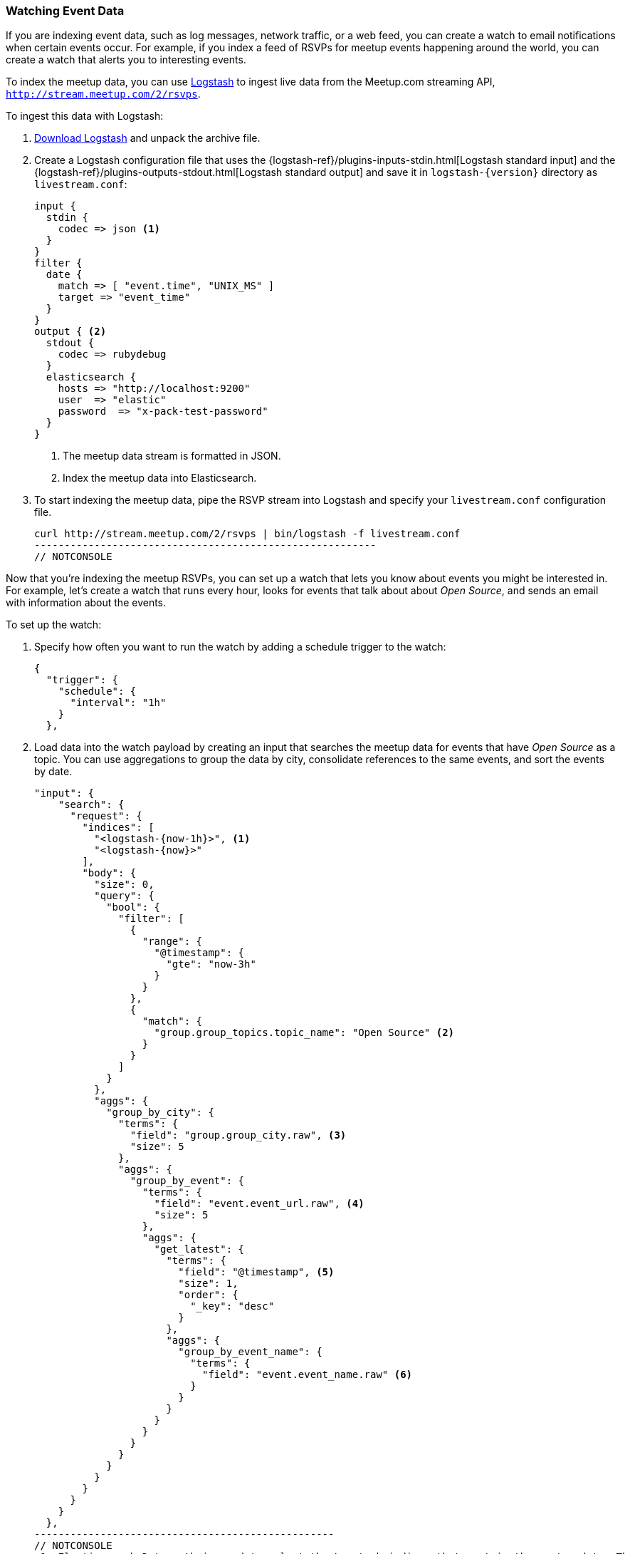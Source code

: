[[watching-meetup-data]]
=== Watching Event Data

If you are indexing event data, such as log messages, network traffic, or a web feed, you can create a watch to email notifications when certain events occur.
For example, if you index a feed of RSVPs for meetup events happening around the world, you can create a watch that alerts you to interesting events.

To index the meetup data, you can use https://www.elastic.co/products/logstash[Logstash] to ingest live data from the Meetup.com streaming API, `http://stream.meetup.com/2/rsvps`.

To ingest this data with Logstash:

. https://www.elastic.co/downloads/logstash[Download Logstash] and unpack the
  archive file.

. Create a Logstash configuration file that uses the {logstash-ref}/plugins-inputs-stdin.html[Logstash standard input] and the {logstash-ref}/plugins-outputs-stdout.html[Logstash standard output] and save it in `logstash-{version}` directory as `livestream.conf`:
+
--
[source,ruby]
----------------------------------------------------------
input {
  stdin {
    codec => json <1>
  }
}
filter {
  date {
    match => [ "event.time", "UNIX_MS" ]
    target => "event_time"
  }
}
output { <2>
  stdout {
    codec => rubydebug
  }
  elasticsearch {
    hosts => "http://localhost:9200"
    user  => "elastic"
    password  => "x-pack-test-password"
  }
}

----------------------------------------------------------
// NOTCONSOLE
<1> The meetup data stream is formatted in JSON.
<2> Index the meetup data into Elasticsearch.
--

. To start indexing the meetup data, pipe the RSVP stream into Logstash and specify your `livestream.conf` configuration file.
+
--
[source,shell]
----------------------------------------------------------
curl http://stream.meetup.com/2/rsvps | bin/logstash -f livestream.conf
---------------------------------------------------------
// NOTCONSOLE
-- 

Now that you're indexing the meetup RSVPs, you can set up a watch that lets you know about events you might be interested in. For example, let's create a watch that runs every hour, looks for events that talk about about _Open Source_, and sends an email with information about the events.


To set up the watch:

. Specify how often you want to run the watch by adding a schedule trigger to the watch:
+
--
[source,js]
--------------------------------------------------
{
  "trigger": {
    "schedule": {
      "interval": "1h"
    }
  },
--------------------------------------------------
// NOTCONSOLE
--
. Load data into the watch payload by creating an input that searches the meetup data for events that have _Open Source_ as a topic. You can use aggregations to group the data by city, consolidate references to the same events, and sort the events by date.
+
--
[source,js]
-------------------------------------------------
"input": {
    "search": {
      "request": {
        "indices": [
          "<logstash-{now-1h}>", <1>
          "<logstash-{now}>"
        ],
        "body": {
          "size": 0,
          "query": {
            "bool": {
              "filter": [
                {
                  "range": {
                    "@timestamp": {
                      "gte": "now-3h"
                    }
                  }
                },
                {
                  "match": {
                    "group.group_topics.topic_name": "Open Source" <2>
                  }
                }
              ]
            }
          },
          "aggs": {
            "group_by_city": {
              "terms": {
                "field": "group.group_city.raw", <3>
                "size": 5
              },
              "aggs": {
                "group_by_event": {
                  "terms": {
                    "field": "event.event_url.raw", <4>
                    "size": 5
                  },
                  "aggs": {
                    "get_latest": {
                      "terms": {
                        "field": "@timestamp", <5>
                        "size": 1,
                        "order": {
                          "_key": "desc"
                        }
                      },
                      "aggs": {
                        "group_by_event_name": {
                          "terms": {
                            "field": "event.event_name.raw" <6>
                          }
                        }
                      }
                    }
                  }
                }
              }
            }
          }
        }
      }
    }
  },
--------------------------------------------------
// NOTCONSOLE
<1> Elasticsearch Date math is used to select the Logstash indices that contain the meetup data. The second pattern is needed in case the previous hour crosses days.
<2> Find all of the RSVPs with `Open Source` as a topic.
<3> Group the RSVPs by city.
<4> Consolidate multiple RSVPs for the same event.
<5> Sort the events so the latest events are listed first.
<6> Group the events by name.
--

. To determine whether or not there are any Open Source events, add a compare condition that checks the watch payload to see if there were any search hits.
+
--
[source,js]
--------------------------------------------------
"compare" : { "ctx.payload.hits.total" : { "gt" : 0 }}
--------------------------------------------------
// NOTCONSOLE
--

. To send an email when _Open Source_ events are found, add an email action:
+
--
[source,js]
--------------------------------------------------
"actions": {
    "email_me": {
      "throttle_period": "10m",
      "email": {
        "from": "<from:email address>",
        "to": "<to:email address>",
        "subject": "Open Source Events",
        "body": {
          "html": "Found events matching Open Source: <ul>{{#ctx.payload.aggregations.group_by_city.buckets}}<          li>{{key}} ({{doc_count}})<ul>{{#group_by_event.buckets}}
          <li><a href=\"{{key}}\">{{get_latest.buckets.0.group_by_event_name.buckets.0.key}}</a>
          ({{doc_count}})</li>{{/group_by_event.buckets}}</ul></li>
          {{/ctx.payload.aggregations.group_by_city.buckets}}</ul>"
        }
      }
    }
  }
---------------------------------------------------
// NOTCONSOLE
--

NOTE: To enable Watcher to send emails, you must configure an email account in `elasticsearch.yml`. For more information, see <<configuring-email, Working with Various Email Services>>.


The complete watch looks like this:
[source,js]
--------------------------------------------------
PUT _watcher/watch/meetup
{
  "trigger": {
    "schedule": {
      "interval": "1h"
    }
  },
  "input": {
    "search": {
      "request": {
        "indices": [
          "<logstash-{now-1h}>",
          "<logstash-{now}>"
        ],
        "body": {
          "size": 0,
          "query": {
            "bool": {
              "filter": [
                {
                  "range": {
                    "@timestamp": {
                      "gte": "now-3h"
                    }
                  }
                },
                {
                  "match": {
                    "group.group_topics.topic_name": "Open Source"
                  }
                }
              ]
            }
          },
          "aggs": {
            "group_by_city": {
              "terms": {
                "field": "group.group_city.raw",
                "size": 5
              },
              "aggs": {
                "group_by_event": {
                  "terms": {
                    "field": "event.event_url.raw",
                    "size": 5
                  },
                  "aggs": {
                    "get_latest": {
                      "terms": {
                        "field": "@timestamp",
                        "size": 1,
                        "order": {
                          "_key": "desc"
                        }
                      },
                      "aggs": {
                        "group_by_event_name": {
                          "terms": {
                            "field": "event.event_name.raw"
                          }
                        }
                      }
                    }
                  }
                }
              }
            }
          }
        }
      }
    }
  },
  "condition": {
    "compare": {
      "ctx.payload.hits.total": {
        "gt": 0
      }
    }
  },
  "actions": {  <1>
    "email_me": {
      "throttle_period": "10m",
      "email": {
        "from": "username@example.org",  <2>
        "to": "recipient@example.org",   <3>
        "subject": "Open Source events",
        "body": {
          "html": "Found events matching Open Source: <ul>{{#ctx.payload.aggregations.group_by_city.buckets}}<li>{{key}} ({{doc_count}})<ul>{{#group_by_event.buckets}}<li><a href=\"{{key}}\">{{get_latest.buckets.0.group_by_event_name.buckets.0.key}}</a> ({{doc_count}})</li>{{/group_by_event.buckets}}</ul></li>{{/ctx.payload.aggregations.group_by_city.buckets}}</ul>"
         }
      }
    }
  }
}
--------------------------------------------------
// CONSOLE

<1> The email body can include Mustache templates to reference data in the watch payload. By default,it will be <<email-html-sanitization, sanitized>> to block dangerous content.
<2> Replace the `from` address with the email address you configured in `elasticsearch.yml`.
<3> Replace the `to` address with your email address to receive notifications.


Now that you've created your watch, you can use the
{ref}/watcher-api-execute-watch.html[`_execute` API] to run it without waiting for the schedule to trigger execution:

[source,js]
--------------------------------------------------
POST _watcher/watch/meetup/_execute
--------------------------------------------------
// CONSOLE
// TEST[continued]
